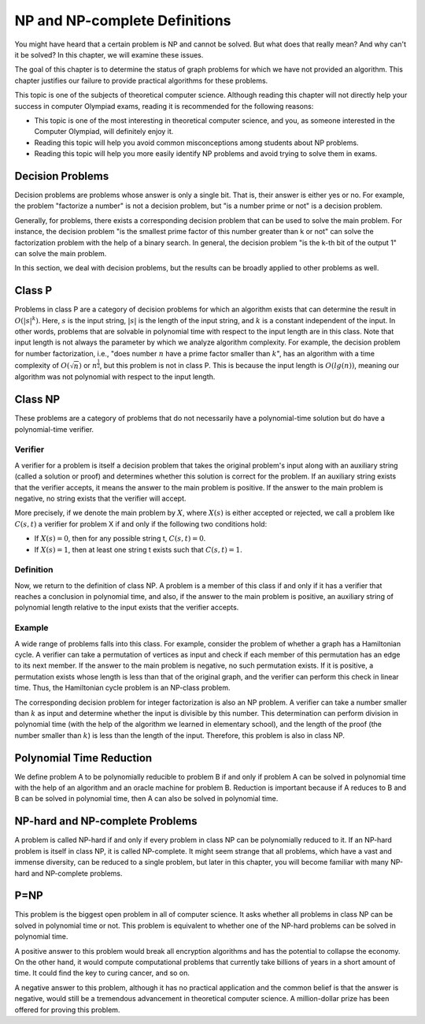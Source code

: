 NP and NP-complete Definitions
==============================

You might have heard that a certain problem is NP and cannot be solved. But what does that really mean? And why can't it be solved? In this chapter, we will examine these issues.

The goal of this chapter is to determine the status of graph problems for which we have not provided an algorithm. This chapter justifies our failure to provide practical algorithms for these problems.

This topic is one of the subjects of theoretical computer science. Although reading this chapter will not directly help your success in computer Olympiad exams, reading it is recommended for the following reasons:

- This topic is one of the most interesting in theoretical computer science, and you, as someone interested in the Computer Olympiad, will definitely enjoy it.
- Reading this topic will help you avoid common misconceptions among students about NP problems.
- Reading this topic will help you more easily identify NP problems and avoid trying to solve them in exams.

Decision Problems
-----------------
Decision problems are problems whose answer is only a single bit. That is, their answer is either yes or no. For example, the problem "factorize a number" is not a decision problem, but "is a number prime or not" is a decision problem.

Generally, for problems, there exists a corresponding decision problem that can be used to solve the main problem. For instance, the decision problem "is the smallest prime factor of this number greater than k or not" can solve the factorization problem with the help of a binary search. In general, the decision problem "is the k-th bit of the output 1" can solve the main problem.

In this section, we deal with decision problems, but the results can be broadly applied to other problems as well.

Class P
-------
Problems in class P are a category of decision problems for which an algorithm exists that can determine the result in :math:`O(|s|^k)`. Here, :math:`s` is the input string, :math:`|s|` is the length of the input string, and :math:`k` is a constant independent of the input. In other words, problems that are solvable in polynomial time with respect to the input length are in this class. Note that input length is not always the parameter by which we analyze algorithm complexity. For example, the decision problem for number factorization, i.e., "does number :math:`n` have a prime factor smaller than :math:`k`", has an algorithm with a time complexity of :math:`O(\sqrt{n})` or :math:`n^{\frac{1}{2}}`, but this problem is not in class P. This is because the input length is :math:`O(lg(n))`, meaning our algorithm was not polynomial with respect to the input length.

Class NP
--------
These problems are a category of problems that do not necessarily have a polynomial-time solution but do have a polynomial-time verifier.

Verifier
~~~~~~~~
A verifier for a problem is itself a decision problem that takes the original problem's input along with an auxiliary string (called a solution or proof) and determines whether this solution is correct for the problem. If an auxiliary string exists that the verifier accepts, it means the answer to the main problem is positive. If the answer to the main problem is negative, no string exists that the verifier will accept.

More precisely, if we denote the main problem by :math:`X`, where :math:`X(s)` is either accepted or rejected, we call a problem like :math:`C(s,t)` a verifier for problem X if and only if the following two conditions hold:

- If :math:`X(s) = 0`, then for any possible string t, :math:`C(s,t) = 0`.
- If :math:`X(s) = 1`, then at least one string t exists such that :math:`C(s,t) = 1`.

Definition
~~~~~~~~~~
Now, we return to the definition of class NP. A problem is a member of this class if and only if it has a verifier that reaches a conclusion in polynomial time, and also, if the answer to the main problem is positive, an auxiliary string of polynomial length relative to the input exists that the verifier accepts.

Example
~~~~~~~
A wide range of problems falls into this class. For example, consider the problem of whether a graph has a Hamiltonian cycle. A verifier can take a permutation of vertices as input and check if each member of this permutation has an edge to its next member. If the answer to the main problem is negative, no such permutation exists. If it is positive, a permutation exists whose length is less than that of the original graph, and the verifier can perform this check in linear time. Thus, the Hamiltonian cycle problem is an NP-class problem.

The corresponding decision problem for integer factorization is also an NP problem. A verifier can take a number smaller than :math:`k` as input and determine whether the input is divisible by this number. This determination can perform division in polynomial time (with the help of the algorithm we learned in elementary school), and the length of the proof (the number smaller than :math:`k`) is less than the length of the input. Therefore, this problem is also in class NP.

Polynomial Time Reduction
-------------------------
We define problem A to be polynomially reducible to problem B if and only if problem A can be solved in polynomial time with the help of an algorithm and an oracle machine for problem B. Reduction is important because if A reduces to B and B can be solved in polynomial time, then A can also be solved in polynomial time.

NP-hard and NP-complete Problems
--------------------------------
A problem is called NP-hard if and only if every problem in class NP can be polynomially reduced to it. If an NP-hard problem is itself in class NP, it is called NP-complete. It might seem strange that all problems, which have a vast and immense diversity, can be reduced to a single problem, but later in this chapter, you will become familiar with many NP-hard and NP-complete problems.

P=NP
----
This problem is the biggest open problem in all of computer science. It asks whether all problems in class NP can be solved in polynomial time or not. This problem is equivalent to whether one of the NP-hard problems can be solved in polynomial time.

A positive answer to this problem would break all encryption algorithms and has the potential to collapse the economy. On the other hand, it would compute computational problems that currently take billions of years in a short amount of time. It could find the key to curing cancer, and so on.

A negative answer to this problem, although it has no practical application and the common belief is that the answer is negative, would still be a tremendous advancement in theoretical computer science. A million-dollar prize has been offered for proving this problem.
